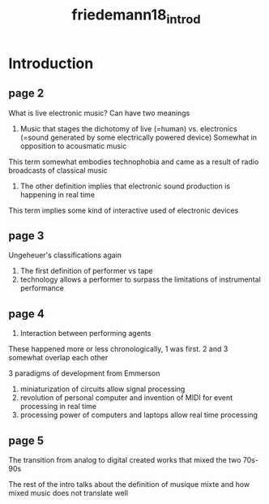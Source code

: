 :PROPERTIES:
:ID:       9c86ab13-fb8d-4c13-9380-7631c37c0967
:ROAM_REFS: cite:friedemann18_introd
:END:
#+title: friedemann18_introd

* Introduction
** page 2
What is live electronic music? Can have two meanings
1) Music that stages the dichotomy of live (=human) vs. electronics (=sound generated by some electrically powered device) Somewhat in opposition to acousmatic music
This term somewhat embodies technophobia and came as a result of radio broadcasts of classical music

2) The other definition implies that electronic sound production is happening in real time
This term implies some kind of interactive used of electronic devices
** page 3
Ungeheuer's classifications again
1) The first definition of performer vs tape
2) technology allows a performer to surpass the limitations of instrumental performance
** page 4
3)  Interaction between performing agents

These happened more or less chronologically, 1 was first. 2 and 3 somewhat overlap each other

3 paradigms of development from Emmerson
1) miniaturization of circuits allow signal processing
2) revolution of personal computer and invention of MIDI for event processing in real time
3) processing power of computers and laptops allow real time processing

** page 5
The transition from analog to digital created works that mixed the two 70s-90s


The rest of the intro talks about the definition of musique mixte and how mixed music does not translate well
